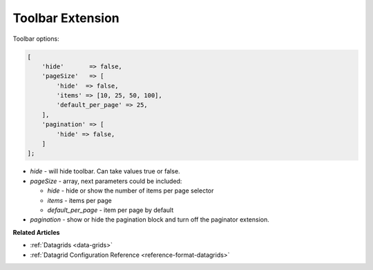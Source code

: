 .. _customize-datagrid-extensions-toolbar:

Toolbar Extension
=================

Toolbar options:


.. code-block:: none


    [
        'hide'       => false,
        'pageSize'   => [
            'hide'  => false,
            'items' => [10, 25, 50, 100],
            'default_per_page' => 25,
        ],
        'pagination' => [
            'hide' => false,
        ]
    ];


- `hide` - will hide toolbar. Can take values true or false.
- `pageSize` - array, next parameters could be included:

  - `hide` - hide or show the number of items per page selector
  - `items` - items per page
  - `default_per_page` - item per page by default

- `pagination` - show or hide the pagination block and turn off the paginator extension.

**Related Articles**

* :ref:`Datagrids <data-grids>`
* :ref:`Datagrid Configuration Reference <reference-format-datagrids>`
